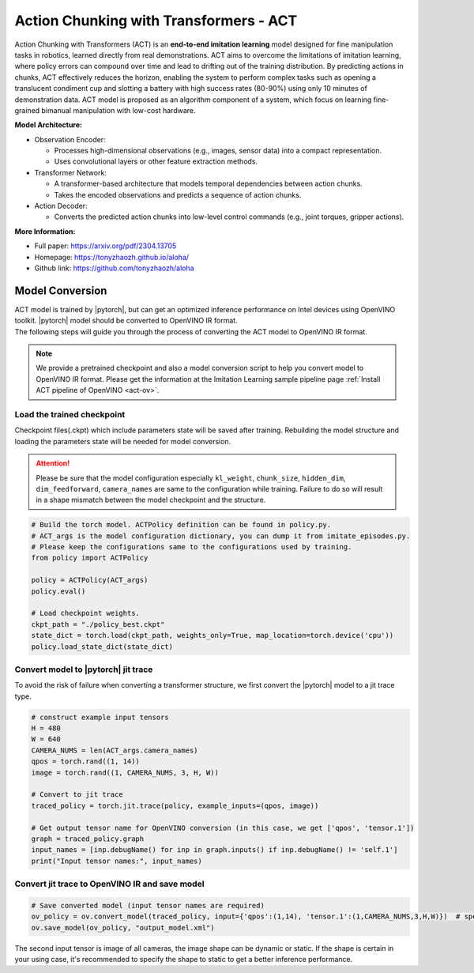 .. _model_act:

Action Chunking with Transformers - ACT
########################################

Action Chunking with Transformers (ACT) is an **end-to-end imitation learning** model designed for fine manipulation tasks in robotics,  learned directly from real demonstrations. ACT aims to overcome the limitations of imitation learning, where policy errors can compound over time and lead to drifting out of the training distribution. By predicting actions in chunks, ACT effectively reduces the horizon, enabling the system to perform complex tasks such as opening a translucent condiment cup and slotting a battery with high success rates (80-90%) using only 10 minutes of demonstration data. ACT model is proposed as an algorithm component of a system, which focus on learning fine-grained bimanual manipulation with low-cost hardware. 

.. image:: assets/images/act.png
   :width: 85%
   :align: center

**Model Architecture:**

- Observation Encoder:

  - Processes high-dimensional observations (e.g., images, sensor data) into a compact representation.
  - Uses convolutional layers or other feature extraction methods.

- Transformer Network:

  - A transformer-based architecture that models temporal dependencies between action chunks.
  - Takes the encoded observations and predicts a sequence of action chunks.

- Action Decoder:

  - Converts the predicted action chunks into low-level control commands (e.g., joint torques, gripper actions).

**More Information:**

- Full paper: https://arxiv.org/pdf/2304.13705
- Homepage: https://tonyzhaozh.github.io/aloha/
- Github link: https://github.com/tonyzhaozh/aloha

Model Conversion
================

| ACT model is trained by |pytorch|, but can get an optimized inference performance on Intel devices using OpenVINO toolkit. |pytorch| model should be converted to OpenVINO IR format.
| The following steps will guide you through the process of converting the ACT model to OpenVINO IR format.

.. note::
  We provide a pretrained checkpoint and also a model conversion script to help you convert model to OpenVINO IR format. Please get the information at the Imitation Learning sample pipeline page :ref:`Install ACT pipeline of OpenVINO <act-ov>`.

Load the trained checkpoint
----------------------------
| Checkpoint files(.ckpt) which include parameters state will be saved after training. Rebuilding the model structure and loading the parameters state will be needed for model conversion.

.. attention::
  Please be sure that the model configuration especially ``kl_weight``, ``chunk_size``, ``hidden_dim``, ``dim_feedforward``, ``camera_names`` are same to the configuration while training. Failure to do so will result in a shape mismatch between the model checkpoint and the structure.

.. code-block:: python

    # Build the torch model. ACTPolicy definition can be found in policy.py.
    # ACT_args is the model configuration dictionary, you can dump it from imitate_episodes.py.
    # Please keep the configurations same to the configurations used by training.
    from policy import ACTPolicy

    policy = ACTPolicy(ACT_args)
    policy.eval()
    
    # Load checkpoint weights.
    ckpt_path = "./policy_best.ckpt"
    state_dict = torch.load(ckpt_path, weights_only=True, map_location=torch.device('cpu')) 
    policy.load_state_dict(state_dict)


Convert model to |pytorch| jit trace
--------------------------------------
| To avoid the risk of failure when converting a transformer structure, we first convert the |pytorch| model to a jit trace type.

.. code-block:: python

    # construct example input tensors
    H = 480
    W = 640
    CAMERA_NUMS = len(ACT_args.camera_names)
    qpos = torch.rand((1, 14))
    image = torch.rand((1, CAMERA_NUMS, 3, H, W))
    
    # Convert to jit trace
    traced_policy = torch.jit.trace(policy, example_inputs=(qpos, image))
    
    # Get output tensor name for OpenVINO conversion (in this case, we get ['qpos', 'tensor.1'])
    graph = traced_policy.graph
    input_names = [inp.debugName() for inp in graph.inputs() if inp.debugName() != 'self.1']
    print("Input tensor names:", input_names)

Convert jit trace to OpenVINO IR and save model
------------------------------------------------

.. code-block:: python

    # Save converted model (input tensor names are required)
    ov_policy = ov.convert_model(traced_policy, input={'qpos':(1,14), 'tensor.1':(1,CAMERA_NUMS,3,H,W)})  # specify input shape to get better performance, or use dynamic shape (1,CAMERA_NUMS,3,-1,-1) to adapt to changing sizes during inference.
    ov.save_model(ov_policy, "output_model.xml")
 
| The second input tensor is image of all cameras, the image shape can be dynamic or static. If the shape is certain in your using case, it's recommended to specify the shape to static to get a better inference performance.
